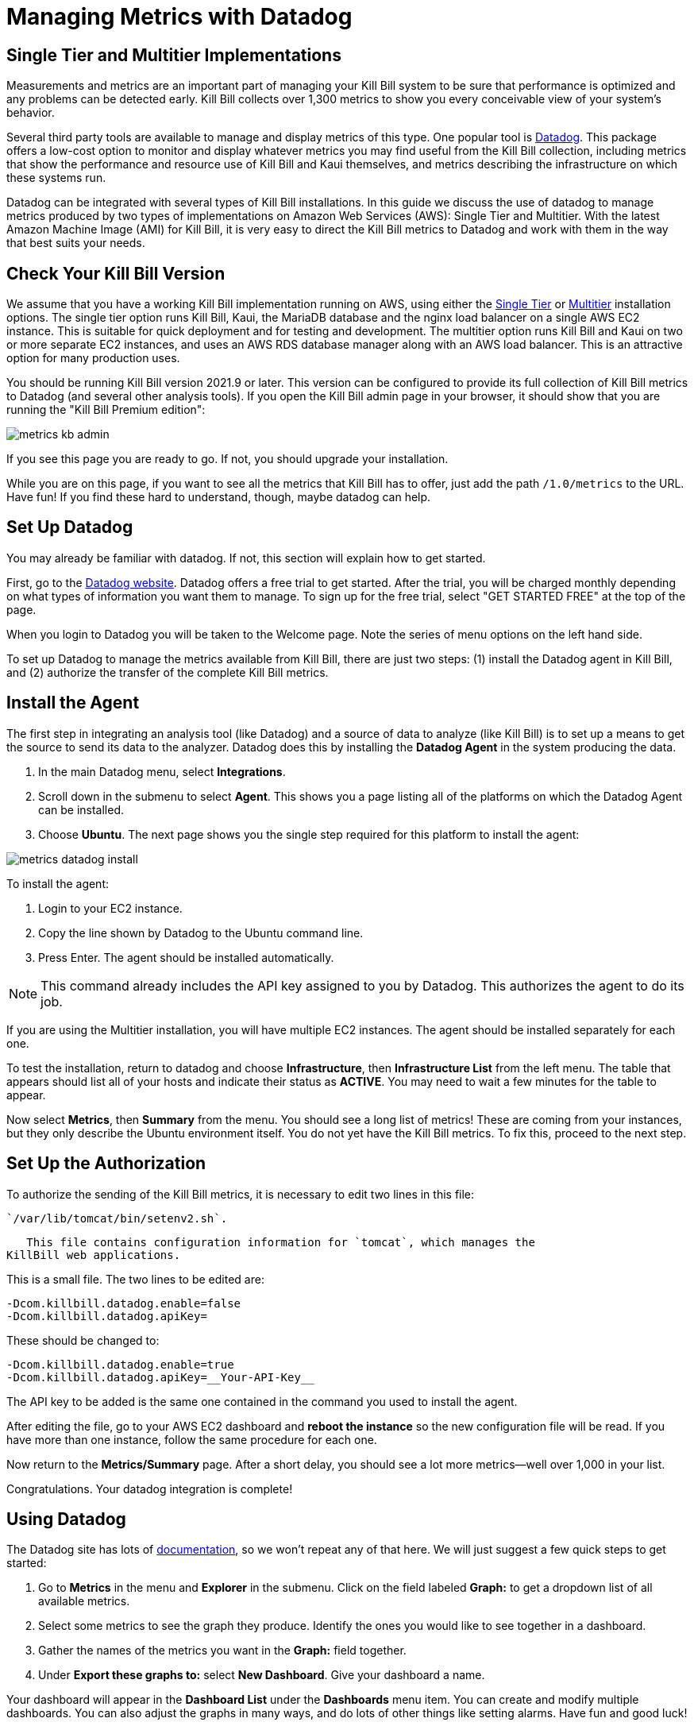= Managing Metrics with Datadog

:imagesdir: https://github.com/killbill/killbill-docs/raw/v3/userguide/assets/aws


== Single Tier and Multitier Implementations

Measurements and metrics are an important part of managing your Kill
Bill system to be sure that performance is optimized and any problems
can be detected early. Kill Bill collects over 1,300 metrics to show you
every conceivable view of your system's behavior.

Several third party tools are available to manage and display metrics of
this type. One popular tool is https://www.datadoghq.com/[Datadog]. This
package offers a low-cost option to monitor and display whatever metrics
you may find useful from the Kill Bill collection, including metrics
that show the performance and resource use of Kill Bill and Kaui
themselves, and metrics describing the infrastructure on which these
systems run.

Datadog can be integrated with several types of Kill Bill installations. In this guide we discuss the use of datadog to manage metrics produced
by two types of implementations on Amazon Web Services (AWS):
Single Tier and Multitier. With the latest Amazon Machine Image (AMI)
for Kill Bill, it is very easy to direct the Kill Bill metrics to
Datadog and work with them in the way that best suits your needs.

== Check Your Kill Bill Version

We assume that you have a working Kill Bill implementation running on
AWS, using either the
https://docs.killbill.io/latest/aws-singletier.html[Single Tier] or
https://docs.killbill.io/latest/aws-multitier.html[Multitier]
installation options. The single tier option runs Kill Bill, Kaui, the
MariaDB database and the nginx load balancer on a single AWS EC2
instance. This is suitable for quick deployment and for testing and
development. The multitier option runs Kill Bill and Kaui on two or more
separate EC2 instances, and uses an AWS RDS database manager along with
an AWS load balancer. This is an attractive option for many production
uses.

You should be running Kill Bill version 2021.9 or later. This version
can be configured to provide its full collection of Kill Bill metrics to
Datadog (and several other analysis tools). If you open the Kill Bill
admin page in your browser, it should show that you are
running the "Kill Bill Premium edition":

image::metrics-kb-admin.png[align=center]


If you see this page you are ready to go. If not, you should upgrade
your installation.

While you are on this page, if you want to see all the metrics that Kill
Bill has to offer, just add the path `/1.0/metrics` to the URL. Have fun!
If you find these hard to understand, though, maybe datadog can help.

== Set Up Datadog

You may already be familiar with datadog. If not, this section will
explain how to get started.

First, go to the https://www.datadoghq.com/[Datadog website]. Datadog
offers a free trial to get started. After the trial, you will be charged
monthly depending on what types of information you want them to manage.
To sign up for the free trial, select "GET STARTED FREE" at the top of
the page.

When you login to Datadog you will be taken to the Welcome page. Note
the series of menu options on the left hand side.

To set up Datadog to manage the metrics available from Kill Bill, there
are just two steps: (1) install the Datadog agent in Kill Bill, and (2)
authorize the transfer of the complete Kill Bill metrics.

== Install the Agent

The first step in integrating an analysis tool (like Datadog) and a
source of data to analyze (like Kill Bill) is to set up a means to get
the source to send its data to the analyzer. Datadog does this by
installing the *Datadog Agent* in the system producing the data.

1. In the main Datadog menu, select *Integrations*. 
2. Scroll down in the submenu to select *Agent*. This shows you a page listing all of the
platforms on which the Datadog Agent can be installed. 
3. Choose *Ubuntu*. The next page shows you the single step required for this platform
to install the agent:

image::metrics-datadog-install.png[align=center]


To install the agent: 

1. Login to your EC2 instance. 
2. Copy the line shown by Datadog to the Ubuntu command line. 
3. Press Enter. The agent should be installed automatically.

[NOTE]
This command already includes the API key assigned to you by
Datadog. This authorizes the agent to do its job.

If you are using the Multitier installation, you will have multiple EC2
instances. The agent should be installed separately for each one.

To test the installation, return to datadog and choose *Infrastructure*,
then *Infrastructure List* from the left menu. The table that appears
should list all of your hosts and indicate their status as *ACTIVE*. You
may need to wait a few minutes for the table to appear.

Now select *Metrics*, then *Summary* from the menu. You should see a
long list of metrics! These are coming from your instances, but they
only describe the Ubuntu environment itself. You do not yet have the
Kill Bill metrics. To fix this, proceed to the next step.

== Set Up the Authorization

To authorize the sending of the Kill Bill metrics, it is necessary to
edit two lines in this file:

 `/var/lib/tomcat/bin/setenv2.sh`.

   This file contains configuration information for `tomcat`, which manages the
KillBill web applications.

This is a small file. The two lines to be edited are:

```
-Dcom.killbill.datadog.enable=false
-Dcom.killbill.datadog.apiKey=
```

These should be changed to:

```
-Dcom.killbill.datadog.enable=true
-Dcom.killbill.datadog.apiKey=__Your-API-Key__
```

The API key to be added is the same one contained in the command you
used to install the agent.

After editing the file, go to your AWS EC2 dashboard and *reboot the
instance* so the new configuration file will be read. If you have more
than one instance, follow the same procedure for each one.

Now return to the *Metrics/Summary* page. After a short delay, you
should see a lot more metrics—well over 1,000 in your list.

Congratulations. Your datadog integration is complete!

== Using Datadog

The Datadog site has lots of https://docs.datadoghq.com/[documentation], so we won't
repeat any of that here. We will just suggest a few quick steps to get
started:

. Go to *Metrics* in the menu and *Explorer* in the submenu. Click on
the field labeled *Graph:* to get a dropdown list of all available
metrics.
. Select some metrics to see the graph they produce. Identify the ones
you would like to see together in a dashboard.
. Gather the names of the metrics you want in the *Graph:* field
together.
. Under *Export these graphs to:* select *New Dashboard*. Give your
dashboard a name.

Your dashboard will appear in the *Dashboard List* under the
*Dashboards* menu item. You can create and modify multiple dashboards.
You can also adjust the graphs in many ways, and do lots of other things
like setting alarms. Have fun and good luck!
